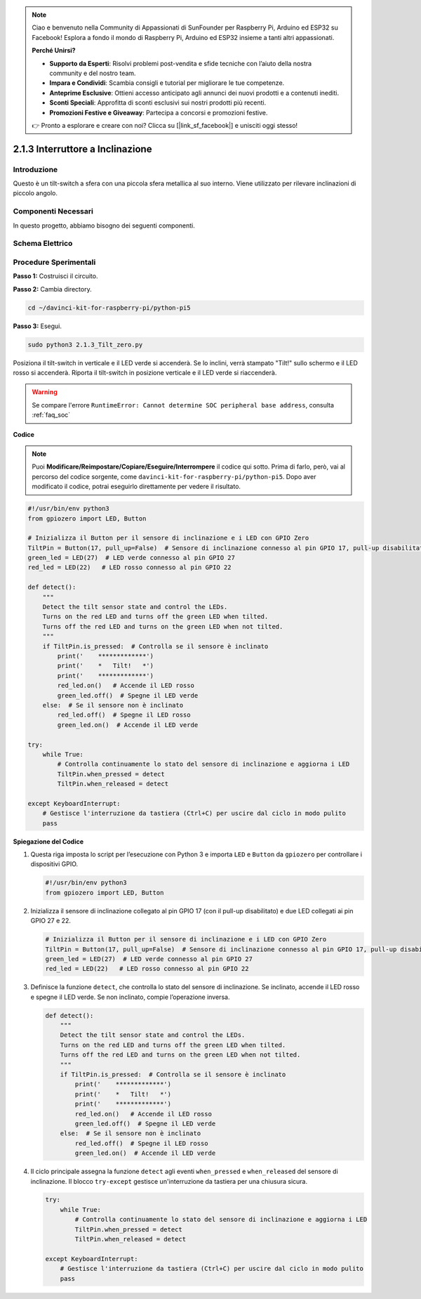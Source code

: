 .. note::

    Ciao e benvenuto nella Community di Appassionati di SunFounder per Raspberry Pi, Arduino ed ESP32 su Facebook! Esplora a fondo il mondo di Raspberry Pi, Arduino ed ESP32 insieme a tanti altri appassionati.

    **Perché Unirsi?**

    - **Supporto da Esperti**: Risolvi problemi post-vendita e sfide tecniche con l’aiuto della nostra community e del nostro team.
    - **Impara e Condividi**: Scambia consigli e tutorial per migliorare le tue competenze.
    - **Anteprime Esclusive**: Ottieni accesso anticipato agli annunci dei nuovi prodotti e a contenuti inediti.
    - **Sconti Speciali**: Approfitta di sconti esclusivi sui nostri prodotti più recenti.
    - **Promozioni Festive e Giveaway**: Partecipa a concorsi e promozioni festive.

    👉 Pronto a esplorare e creare con noi? Clicca su [|link_sf_facebook|] e unisciti oggi stesso!

.. _2.1.3_py_pi5:

2.1.3 Interruttore a Inclinazione
====================================

Introduzione
--------------

Questo è un tilt-switch a sfera con una piccola sfera metallica al suo 
interno. Viene utilizzato per rilevare inclinazioni di piccolo angolo.

Componenti Necessari
-------------------------------

In questo progetto, abbiamo bisogno dei seguenti componenti.

.. image:: ../python_pi5/img/2.1.3_tilt_switch_list.png

.. raw:: html

   <br/>

Schema Elettrico
-------------------

.. image:: ../python_pi5/img/2.1.3_tilt_switch_schematic_1.png


.. image:: ../python_pi5/img/2.1.3_tilt_switch_schematic_2.png


Procedure Sperimentali
-------------------------

**Passo 1:** Costruisci il circuito.

.. image:: ../python_pi5/img/2.1.3_tilt_switch_circuit.png

**Passo 2:** Cambia directory.

.. raw:: html

   <run></run>

.. code-block:: 

    cd ~/davinci-kit-for-raspberry-pi/python-pi5

**Passo 3:** Esegui.

.. raw:: html

   <run></run>

.. code-block:: 

    sudo python3 2.1.3_Tilt_zero.py

Posiziona il tilt-switch in verticale e il LED verde si accenderà. Se lo 
inclini, verrà stampato "Tilt!" sullo schermo e il LED rosso si accenderà. 
Riporta il tilt-switch in posizione verticale e il LED verde si riaccenderà.

.. warning::

    Se compare l'errore ``RuntimeError: Cannot determine SOC peripheral base address``, consulta :ref:`faq_soc` 

**Codice**

.. note::

    Puoi **Modificare/Reimpostare/Copiare/Eseguire/Interrompere** il codice qui sotto. Prima di farlo, però, vai al percorso del codice sorgente, come ``davinci-kit-for-raspberry-pi/python-pi5``. Dopo aver modificato il codice, potrai eseguirlo direttamente per vedere il risultato.


.. raw:: html

    <run></run>

.. code-block:: python

   #!/usr/bin/env python3
   from gpiozero import LED, Button

   # Inizializza il Button per il sensore di inclinazione e i LED con GPIO Zero
   TiltPin = Button(17, pull_up=False)  # Sensore di inclinazione connesso al pin GPIO 17, pull-up disabilitato
   green_led = LED(27)  # LED verde connesso al pin GPIO 27
   red_led = LED(22)   # LED rosso connesso al pin GPIO 22

   def detect():
       """
       Detect the tilt sensor state and control the LEDs.
       Turns on the red LED and turns off the green LED when tilted.
       Turns off the red LED and turns on the green LED when not tilted.
       """
       if TiltPin.is_pressed:  # Controlla se il sensore è inclinato
           print('    *************')
           print('    *   Tilt!   *')
           print('    *************')
           red_led.on()   # Accende il LED rosso
           green_led.off()  # Spegne il LED verde
       else:  # Se il sensore non è inclinato
           red_led.off()  # Spegne il LED rosso
           green_led.on()  # Accende il LED verde

   try:
       while True:
           # Controlla continuamente lo stato del sensore di inclinazione e aggiorna i LED
           TiltPin.when_pressed = detect
           TiltPin.when_released = detect

   except KeyboardInterrupt:
       # Gestisce l'interruzione da tastiera (Ctrl+C) per uscire dal ciclo in modo pulito
       pass


**Spiegazione del Codice**

#. Questa riga imposta lo script per l’esecuzione con Python 3 e importa ``LED`` e ``Button`` da ``gpiozero`` per controllare i dispositivi GPIO.

   .. code-block:: python

       #!/usr/bin/env python3
       from gpiozero import LED, Button

#. Inizializza il sensore di inclinazione collegato al pin GPIO 17 (con il pull-up disabilitato) e due LED collegati ai pin GPIO 27 e 22.

   .. code-block:: python

       # Inizializza il Button per il sensore di inclinazione e i LED con GPIO Zero
       TiltPin = Button(17, pull_up=False)  # Sensore di inclinazione connesso al pin GPIO 17, pull-up disabilitato
       green_led = LED(27)  # LED verde connesso al pin GPIO 27
       red_led = LED(22)   # LED rosso connesso al pin GPIO 22

#. Definisce la funzione ``detect``, che controlla lo stato del sensore di inclinazione. Se inclinato, accende il LED rosso e spegne il LED verde. Se non inclinato, compie l’operazione inversa.

   .. code-block:: python

       def detect():
           """
           Detect the tilt sensor state and control the LEDs.
           Turns on the red LED and turns off the green LED when tilted.
           Turns off the red LED and turns on the green LED when not tilted.
           """
           if TiltPin.is_pressed:  # Controlla se il sensore è inclinato
               print('    *************')
               print('    *   Tilt!   *')
               print('    *************')
               red_led.on()   # Accende il LED rosso
               green_led.off()  # Spegne il LED verde
           else:  # Se il sensore non è inclinato
               red_led.off()  # Spegne il LED rosso
               green_led.on()  # Accende il LED verde

#. Il ciclo principale assegna la funzione ``detect`` agli eventi ``when_pressed`` e ``when_released`` del sensore di inclinazione. Il blocco ``try-except`` gestisce un'interruzione da tastiera per una chiusura sicura.

   .. code-block:: python

       try:
           while True:
               # Controlla continuamente lo stato del sensore di inclinazione e aggiorna i LED
               TiltPin.when_pressed = detect
               TiltPin.when_released = detect

       except KeyboardInterrupt:
           # Gestisce l'interruzione da tastiera (Ctrl+C) per uscire dal ciclo in modo pulito
           pass

